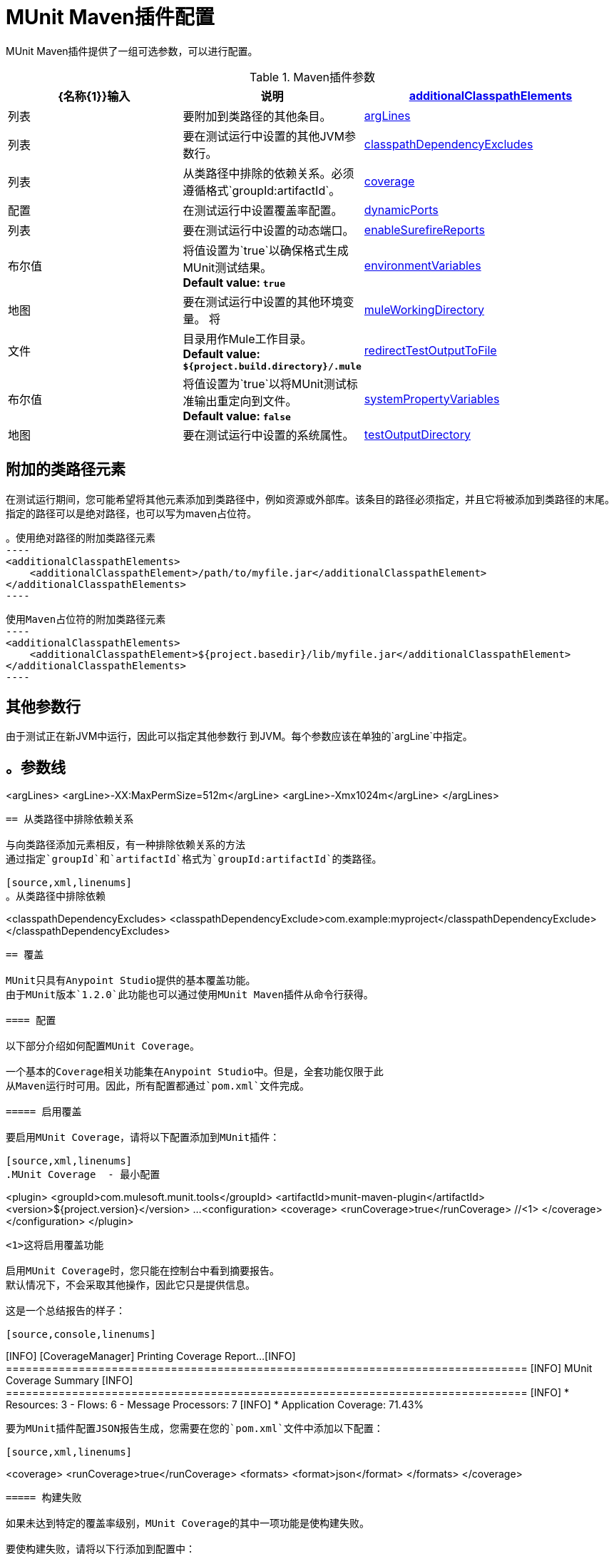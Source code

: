 =  MUnit Maven插件配置

MUnit Maven插件提供了一组可选参数，可以进行配置。

.Maven插件参数
[%header,cols="3,^2,4"]
|===
| {名称{1}}输入 | 说明
| <<Additional Classpath Elements,additionalClasspathElements>>        |列表  |要附加到类路径的其他条目。
| <<Additional argument lines,argLines>>        |列表  |要在测试运行中设置的其他JVM参数行。
| <<Exclude Dependencies from the Classpath,classpathDependencyExcludes>>        |列表  |从类路径中排除的依赖关系。必须遵循格式`groupId:artifactId`。
| <<Coverage,coverage>>      | 配置 | 在测试运行中设置覆盖率配置。
| <<Dynamic Ports,dynamicPorts>>        |列表  |要在测试运行中设置的动态端口。
| <<Enable surefire reports,enableSurefireReports>>        |布尔值  |将值设置为`true`以确保格式生成MUnit测试结果。 +
*Default value: `true`*
| <<Environment Variables,environmentVariables>>        |地图  |要在测试运行中设置的其他环境变量。
将| <<Mule Working Directory,muleWorkingDirectory >>      |文件  |目录用作Mule工作目录。 +
*Default value: `${project.build.directory}/.mule`*
| <<Redirect Test Output to File,redirectTestOutputToFile>>       |布尔值  |将值设置为`true`以将MUnit测试标准输出重定向到文件。 +
*Default value: `false`*
| <<System Properties Variables,systemPropertyVariables>>        |地图  |要在测试运行中设置的系统属性。
| <<Test Output Directory,testOutputDirectory>>        |文件  |测试输出将被写入的目录。 +
*Default value: `${project.build.directory}/munit-reports/output/`*
|===

== 附加的类路径元素

在测试运行期间，您可能希望将其他元素添加到类路径中，例如资源或外部库。该条目的路径必须指定，并且它将被添加到类路径的末尾。指定的路径可以是绝对路径，也可以写为maven占位符。

[source,xml,linenums]
。使用绝对路径的附加类路径元素
----
<additionalClasspathElements>
    <additionalClasspathElement>/path/to/myfile.jar</additionalClasspathElement>
</additionalClasspathElements>
----

[source,xml,linenums]
使用Maven占位符的附加类路径元素
----
<additionalClasspathElements>
    <additionalClasspathElement>${project.basedir}/lib/myfile.jar</additionalClasspathElement>
</additionalClasspathElements>
----

== 其他参数行

由于测试正在新JVM中运行，因此可以指定其他参数行
到JVM。每个参数应该在单独的`argLine`中指定。

[source,xml,linenums]
。参数线
----
<argLines>
    <argLine>-XX:MaxPermSize=512m</argLine>
    <argLine>-Xmx1024m</argLine>
</argLines>
----

== 从类路径中排除依赖关系

与向类路径添加元素相反，有一种排除依赖关系的方法
通过指定`groupId`和`artifactId`格式为`groupId:artifactId`的类路径。

[source,xml,linenums]
。从类路径中排除依赖
----
<classpathDependencyExcludes>
    <classpathDependencyExclude>com.example:myproject</classpathDependencyExclude>
</classpathDependencyExcludes>
----

== 覆盖

MUnit只具有Anypoint Studio提供的基本覆盖功能。
由于MUnit版本`1.2.0`此功能也可以通过使用MUnit Maven插件从命令行获得。

==== 配置

以下部分介绍如何配置MUnit Coverage。

一个基本的Coverage相关功能集在Anypoint Studio中。但是，全套功能仅限于此
从Maven运行时可用。因此，所有配置都通过`pom.xml`文件完成。

===== 启用覆盖

要启用MUnit Coverage，请将以下配置添加到MUnit插件：

[source,xml,linenums]
.MUnit Coverage  - 最小配置
----
<plugin>
  <groupId>com.mulesoft.munit.tools</groupId>
  <artifactId>munit-maven-plugin</artifactId>
  <version>${project.version}</version>
  ...
  <configuration>
    <coverage>
      <runCoverage>true</runCoverage>   //<1>
    </coverage>
  </configuration>
</plugin>
----
<1>这将启用覆盖功能

启用MUnit Coverage时，您只能在控制台中看到摘要报告。
默认情况下，不会采取其他操作，因此它只是提供信息。

这是一个总结报告的样子：

[source,console,linenums]
----
[INFO] [CoverageManager] Printing Coverage Report...
[INFO] ===============================================================================
[INFO] MUnit Coverage Summary
[INFO] ===============================================================================
[INFO]  * Resources: 3 - Flows: 6 - Message Processors: 7
[INFO]  * Application Coverage: 71.43%
----


要为MUnit插件配置JSON报告生成，您需要在您的`pom.xml`文件中添加以下配置：

[source,xml,linenums]
----
<coverage>
<runCoverage>true</runCoverage>
  <formats>
    <format>json</format>
  </formats>
</coverage>
----

===== 构建失败

如果未达到特定的覆盖率级别，MUnit Coverage的其中一项功能是使构建失败。

要使构建失败，请将以下行添加到配置中：

[source,xml,linenums]
单位覆盖率 - 失败构建
----
<coverage>
  <runCoverage>true</runCoverage>
  <failBuild>true</failBuild>       //<1>
</coverage>
----
<1>启用*Fail Build Feature*

现在，下一个合乎逻辑的步骤是定义覆盖级别。

MUnit Coverage处理三个不同的级别：

* 申请
* 资源
* 流

以下是如何定义所需的覆盖级别：

[source,xml,linenums]
单位覆盖率 - 需要覆盖率
----
<coverage>
  <runCoverage>true</runCoverage>
  <failBuild>true</failBuild>

  <requiredApplicationCoverage>20</requiredApplicationCoverage>
  <requiredResourceCoverage>10</requiredResourceCoverage>
  <requiredFlowCoverage>5</requiredFlowCoverage>
</coverage>
----

提示：每个值代表一个百分比。

如果您定义覆盖率级别，但将属性`failBuild`设置为*false*，并且未达到级别，则会在MUnit Coverage摘要中显示警告。

像这样的东西：

[source,console,linenums]
----
INFO] [CoverageManager] Printing Coverage Report...
[INFO] ===============================================================================
[INFO] MUnit Coverage Summary
[INFO] ===============================================================================
[INFO]  * Resources: 3 - Flows: 6 - Message Processors: 7
[INFO]  * Application Coverage: 71.43%
[INFO]
[WARNING] ----------------------------- WARNING --------------------------------------
[WARNING]  * Application coverage is below defined limit. Required: 100.0% - Current: 71.43%  //<1>
----
<1> Warning detailing which coverage level wasn't meet

TIP: If no level is defined, -1 is assumed, which indicates that the build won't fail due to lack of coverage.

===== Ignoring Flows

Another feature we provide is the ability to ignore a flow. This way the flow:

* Doesn't count as coverage data.
* Doesn't affect the overall number of message processors.
* Doesn't cause a build to fail if the flow is not tested or if the flow doesn't reach coverage metrics.

To ignore a flow, add the following lines to the configuration:

[source,xml,linenums]
.MUnit Coverage - Ignoring Flows
----
<coverage>
  <ignoreFlows>
	  <ignoreFlow>the-name-of-your-flow</ignoreFlow>       //<1>
  </ignoreFlows>
</coverage>
----
<1> The name of the flow you want to ignore.

This is a list, so you can ignore as many flows as you need.

===== Reports

As we've shown before by default, MUnit Coverage shows summary report in the console. But that's not the only option.
MUnit Coverage currently offers two types of reports:

* Console
* HTML
* JSON

The *Console* report is printed in the console. It works with the summary report and
shows details of each resource, flow, sub-flow, and batch, and its coverage level.

The *HTML* report shows the same information, which you can view in any web browser.
To access the *HTML* report, browse your application folder structure:

* `${application.path}/target/munit-reports/coverage`

Locate the file *summary.html*, which is the starting point of the report and lets you navigate through all the data.

The *JSON* report shows the same information as the _HTML_ report, in a JSON format. +
To access the JSON report file, browse your application folder structure:

----
${application.path}/target/munit-reports/coverage-json/report.json
----

To enable the reports, add the following configuration:

[source,console,linenums]
.MUnit Coverage - Report Configuration
----
<coverage>
  <runCoverage>true</runCoverage>

  <formats>
    <format>console</format>  //<1>
    <format>html</format>     //<2>
    <format>json</format>     //<3>
  </formats>
</coverage>
----
<1> Console report
<2> HTML report
<3> JSON report

TIP: You can have none, one, or all the report types added to your configuration.

== Dynamic Ports

When testing a Mule application in a continuous integration (CI) environment, you might encounter the following scenario:

`Your application tries to open a specific port. The port is already in use. The application fails with a port binding exception.`

The easy solution to this problem is to have your application use a free port.
The MUnit Maven Plugin comes with a built-in feature to do just that.

`MUnit Dynamic Ports` instructs the MUnit Maven Plugin to look for unbound ports and reserve them before running the tests over the Mule application. Each port selected is placed in a system property under the name indicated in the configuration.
The application can acquire the port number through the use of placeholders afterward.

TIP: The Ports to be selected by the plugin are taken from the following range: `[40000,50000)`

[CAUTION]
--
Dynamic Ports feature is only available as part of the MUnit Maven Plugin. +
You can not expect this feature to work when running tests from inside Anypoint Studio.
--

=== Enabling Dynamic Ports

To enable the feature, you need to add the following code to the `configuration` section of the MUnit Maven Plugin:

[source, xml, linenums]
.Dynamic Ports Configuration
----
<dynamicPorts>
  <dynamicPort>a.dynamic.port</dynamicPort>
</dynamicPorts>
----

If you have the `${http.port}` placeholder in your application, the configuration looks something like:

[source, xml, linenums]
.Example
----
<dynamicPorts>
  <dynamicPort>http.port</dynamicPort>
</dynamicPorts>
----

==== Preparing Your Application

A placeholder must parametrize the part of the application trying to make use of a port. +
For instance, you may want to have your Mule application listening for HTTP traffic. To do that you should provide the following configuration:

[source, xml, linenums]
.HTTP Simple Application
----
<http:listener-config name="HTTP_Listener_Configuration" host="0.0.0.0" port="8081"/>
<flow name="httpFlow">
    <http:listener config-ref="HTTP_Listener_Configuration" path="/"/>
</flow>
----

Now this application always listens in port `8081`. To make it dynamic, change it to:

[source, xml, linenums]
.HTTP Simple Application with dynamic port
----
<http:listener-config name="HTTP_Listener_Configuration" host="0.0.0.0" port="${http.port}"/> //<1>
<flow name="httpFlow">
    <http:listener config-ref="HTTP_Listener_Configuration" path="/" />
</flow>
----
<1> Notice the placeholder `${http.port}`.

With the application coded in this way and the configuration of Dynamic Ports in place, your application starts each run listening on a different port.

== Enable surefire reports

MUnit has built-in support for Surefire. No additional configuration is needed for this but it can be disabled if not needed.

[source,xml,linenums]
.Disabling surefire reports
----
<enableSurefireReports>false</enableSurefireReports>
----

The reports can be found under `${project.build.directory}/surefire-reports`.

By default, it is set to `true`.

== Environment Variables

To set additional environment variables during the test run, you can specify
them with the respective key and value.

[source,xml,linenums]
.Additional Environment Variables
----
<environmentVariables>
  <MY_ENV>exampleValue</MY_ENV>
</environmentVariables>
----

Environment variables can be used to replace placeholders such as `${MY_ENV}`
(using the example above).

== Mule Working Directory

Changing the mule working directory can be useful if there is a need to specify
a different directory that won't be overridden by another run. +
The path specified can be absolute or written as a maven placeholder.

[source,xml,linenums]
.Mule Working Directory using an absolute path
----
<muleWorkingDirectory>/My/Absolute/Path</muleWorkingDirectory>
----

[source,xml,linenums]
.Mule Working Directory using maven placeholder
----
<muleWorkingDirectory>${project.build.directory}/mymulefolder</muleWorkingDirectory>
----

By default, the mule working directory is `${project.build.directory}/.mule`.

== Redirect Test Output to File

When running several tests, the build output can get very complex to read. You may want
to redirect the output of each Test suite to a file. This way what remains in the build
output will be the test results and to check the standard output of each test suite you can find it
in its respective file.

These files will be located in the `testOutputDirectory` folder following this naming convention:
`munit.${suiteName}-output.txt`, where the `suiteName` represents the name of the XML file relative to the
MUnit test folder.

The test run output that doesn't belong to a particular suite won't be printed to keep the build output clean, but it can be enabled by running maven in _debug_ mode.

[source,xml,linenums]
.Redirect test output to file
----
<redirectTestOutputToFile>true</redirectTestOutputToFile>
----

By default, it is set to `false`

== System Properties Variables

You may wish to define specific system variables needed for your MUnit test to run successfully. The example below shows how you can send them.

[source, xml, linenums]
.Setting system property variables
----
    <systemPropertyVariables>
      <my.property.key>my.property.value</my.property.key>
    </systemPropertyVariables>
----
System Property variables override any property set in the `mule-
app.properties` file or with a property placeholder.

[TIP]
====
Depending on the execution context, the system properties values may vary. When referencing these properties, it is a good practice to override their value to enforce test reproducibility.

You can do so using the ­`-D` argument when running MUnit with Maven. +
Variables passed with the `-D` argument take full priority over any other property.

For example:

`-Dmy.property.key=my.property.another.value`
====




== Test Output Directory

You may want to choose the location where the test output files will be created.
The path specified can be absolute or written as a maven placeholder.

[source,xml,linenums]
.Test output directory with absolute path
----
<testOutputDirectory>/my/absolute/path</testOutputDirectory>
----

[source,xml,linenums]
.Test output directory using maven placeholders
----
<testOutputDirectory>${project.build.directory}/my/output/folder</testOutputDirectory>
----

By default, the files will be created in `${project.build.directory}/munit-reports/output/`.
